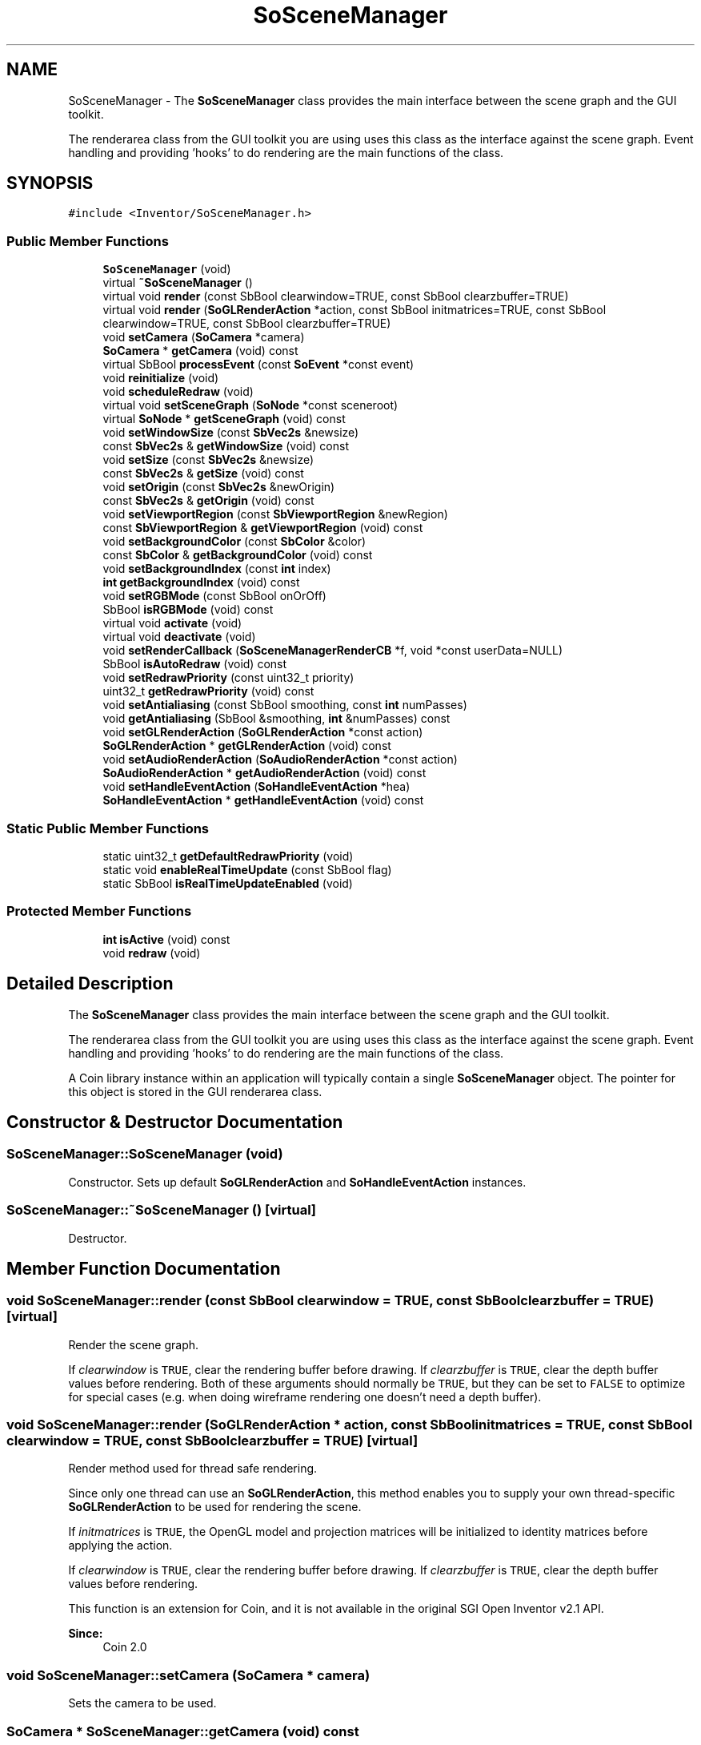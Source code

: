.TH "SoSceneManager" 3 "Sun May 28 2017" "Version 4.0.0a" "Coin" \" -*- nroff -*-
.ad l
.nh
.SH NAME
SoSceneManager \- The \fBSoSceneManager\fP class provides the main interface between the scene graph and the GUI toolkit\&.
.PP
The renderarea class from the GUI toolkit you are using uses this class as the interface against the scene graph\&. Event handling and providing 'hooks' to do rendering are the main functions of the class\&.  

.SH SYNOPSIS
.br
.PP
.PP
\fC#include <Inventor/SoSceneManager\&.h>\fP
.SS "Public Member Functions"

.in +1c
.ti -1c
.RI "\fBSoSceneManager\fP (void)"
.br
.ti -1c
.RI "virtual \fB~SoSceneManager\fP ()"
.br
.ti -1c
.RI "virtual void \fBrender\fP (const SbBool clearwindow=TRUE, const SbBool clearzbuffer=TRUE)"
.br
.ti -1c
.RI "virtual void \fBrender\fP (\fBSoGLRenderAction\fP *action, const SbBool initmatrices=TRUE, const SbBool clearwindow=TRUE, const SbBool clearzbuffer=TRUE)"
.br
.ti -1c
.RI "void \fBsetCamera\fP (\fBSoCamera\fP *camera)"
.br
.ti -1c
.RI "\fBSoCamera\fP * \fBgetCamera\fP (void) const"
.br
.ti -1c
.RI "virtual SbBool \fBprocessEvent\fP (const \fBSoEvent\fP *const event)"
.br
.ti -1c
.RI "void \fBreinitialize\fP (void)"
.br
.ti -1c
.RI "void \fBscheduleRedraw\fP (void)"
.br
.ti -1c
.RI "virtual void \fBsetSceneGraph\fP (\fBSoNode\fP *const sceneroot)"
.br
.ti -1c
.RI "virtual \fBSoNode\fP * \fBgetSceneGraph\fP (void) const"
.br
.ti -1c
.RI "void \fBsetWindowSize\fP (const \fBSbVec2s\fP &newsize)"
.br
.ti -1c
.RI "const \fBSbVec2s\fP & \fBgetWindowSize\fP (void) const"
.br
.ti -1c
.RI "void \fBsetSize\fP (const \fBSbVec2s\fP &newsize)"
.br
.ti -1c
.RI "const \fBSbVec2s\fP & \fBgetSize\fP (void) const"
.br
.ti -1c
.RI "void \fBsetOrigin\fP (const \fBSbVec2s\fP &newOrigin)"
.br
.ti -1c
.RI "const \fBSbVec2s\fP & \fBgetOrigin\fP (void) const"
.br
.ti -1c
.RI "void \fBsetViewportRegion\fP (const \fBSbViewportRegion\fP &newRegion)"
.br
.ti -1c
.RI "const \fBSbViewportRegion\fP & \fBgetViewportRegion\fP (void) const"
.br
.ti -1c
.RI "void \fBsetBackgroundColor\fP (const \fBSbColor\fP &color)"
.br
.ti -1c
.RI "const \fBSbColor\fP & \fBgetBackgroundColor\fP (void) const"
.br
.ti -1c
.RI "void \fBsetBackgroundIndex\fP (const \fBint\fP index)"
.br
.ti -1c
.RI "\fBint\fP \fBgetBackgroundIndex\fP (void) const"
.br
.ti -1c
.RI "void \fBsetRGBMode\fP (const SbBool onOrOff)"
.br
.ti -1c
.RI "SbBool \fBisRGBMode\fP (void) const"
.br
.ti -1c
.RI "virtual void \fBactivate\fP (void)"
.br
.ti -1c
.RI "virtual void \fBdeactivate\fP (void)"
.br
.ti -1c
.RI "void \fBsetRenderCallback\fP (\fBSoSceneManagerRenderCB\fP *f, void *const userData=NULL)"
.br
.ti -1c
.RI "SbBool \fBisAutoRedraw\fP (void) const"
.br
.ti -1c
.RI "void \fBsetRedrawPriority\fP (const uint32_t priority)"
.br
.ti -1c
.RI "uint32_t \fBgetRedrawPriority\fP (void) const"
.br
.ti -1c
.RI "void \fBsetAntialiasing\fP (const SbBool smoothing, const \fBint\fP numPasses)"
.br
.ti -1c
.RI "void \fBgetAntialiasing\fP (SbBool &smoothing, \fBint\fP &numPasses) const"
.br
.ti -1c
.RI "void \fBsetGLRenderAction\fP (\fBSoGLRenderAction\fP *const action)"
.br
.ti -1c
.RI "\fBSoGLRenderAction\fP * \fBgetGLRenderAction\fP (void) const"
.br
.ti -1c
.RI "void \fBsetAudioRenderAction\fP (\fBSoAudioRenderAction\fP *const action)"
.br
.ti -1c
.RI "\fBSoAudioRenderAction\fP * \fBgetAudioRenderAction\fP (void) const"
.br
.ti -1c
.RI "void \fBsetHandleEventAction\fP (\fBSoHandleEventAction\fP *hea)"
.br
.ti -1c
.RI "\fBSoHandleEventAction\fP * \fBgetHandleEventAction\fP (void) const"
.br
.in -1c
.SS "Static Public Member Functions"

.in +1c
.ti -1c
.RI "static uint32_t \fBgetDefaultRedrawPriority\fP (void)"
.br
.ti -1c
.RI "static void \fBenableRealTimeUpdate\fP (const SbBool flag)"
.br
.ti -1c
.RI "static SbBool \fBisRealTimeUpdateEnabled\fP (void)"
.br
.in -1c
.SS "Protected Member Functions"

.in +1c
.ti -1c
.RI "\fBint\fP \fBisActive\fP (void) const"
.br
.ti -1c
.RI "void \fBredraw\fP (void)"
.br
.in -1c
.SH "Detailed Description"
.PP 
The \fBSoSceneManager\fP class provides the main interface between the scene graph and the GUI toolkit\&.
.PP
The renderarea class from the GUI toolkit you are using uses this class as the interface against the scene graph\&. Event handling and providing 'hooks' to do rendering are the main functions of the class\&. 

A Coin library instance within an application will typically contain a single \fBSoSceneManager\fP object\&. The pointer for this object is stored in the GUI renderarea class\&. 
.SH "Constructor & Destructor Documentation"
.PP 
.SS "SoSceneManager::SoSceneManager (void)"
Constructor\&. Sets up default \fBSoGLRenderAction\fP and \fBSoHandleEventAction\fP instances\&. 
.SS "SoSceneManager::~SoSceneManager ()\fC [virtual]\fP"
Destructor\&. 
.SH "Member Function Documentation"
.PP 
.SS "void SoSceneManager::render (const SbBool clearwindow = \fCTRUE\fP, const SbBool clearzbuffer = \fCTRUE\fP)\fC [virtual]\fP"
Render the scene graph\&.
.PP
If \fIclearwindow\fP is \fCTRUE\fP, clear the rendering buffer before drawing\&. If \fIclearzbuffer\fP is \fCTRUE\fP, clear the depth buffer values before rendering\&. Both of these arguments should normally be \fCTRUE\fP, but they can be set to \fCFALSE\fP to optimize for special cases (e\&.g\&. when doing wireframe rendering one doesn't need a depth buffer)\&. 
.SS "void SoSceneManager::render (\fBSoGLRenderAction\fP * action, const SbBool initmatrices = \fCTRUE\fP, const SbBool clearwindow = \fCTRUE\fP, const SbBool clearzbuffer = \fCTRUE\fP)\fC [virtual]\fP"
Render method used for thread safe rendering\&.
.PP
Since only one thread can use an \fBSoGLRenderAction\fP, this method enables you to supply your own thread-specific \fBSoGLRenderAction\fP to be used for rendering the scene\&.
.PP
If \fIinitmatrices\fP is \fCTRUE\fP, the OpenGL model and projection matrices will be initialized to identity matrices before applying the action\&.
.PP
If \fIclearwindow\fP is \fCTRUE\fP, clear the rendering buffer before drawing\&. If \fIclearzbuffer\fP is \fCTRUE\fP, clear the depth buffer values before rendering\&.
.PP
This function is an extension for Coin, and it is not available in the original SGI Open Inventor v2\&.1 API\&.
.PP
\fBSince:\fP
.RS 4
Coin 2\&.0 
.RE
.PP

.SS "void SoSceneManager::setCamera (\fBSoCamera\fP * camera)"
Sets the camera to be used\&. 
.SS "\fBSoCamera\fP * SoSceneManager::getCamera (void) const"
Returns the current camera\&. 
.SS "SbBool SoSceneManager::processEvent (const \fBSoEvent\fP *const event)\fC [virtual]\fP"
Process the given event by applying an \fBSoHandleEventAction\fP on the scene graph\&. 
.SS "void SoSceneManager::reinitialize (void)"
Reinitialize after parameters affecting the OpenGL context has changed\&. 
.SS "void SoSceneManager::scheduleRedraw (void)"
Redraw at first opportunity as system becomes idle\&.
.PP
Multiple calls to this method before an actual redraw has taken place will only result in a single redraw of the scene\&. 
.SS "void SoSceneManager::setSceneGraph (\fBSoNode\fP *const sceneroot)\fC [virtual]\fP"
Set the node which is top of the scene graph we're managing\&. The \fIsceneroot\fP node reference count will be increased by 1, and any previously set scene graph top node will have it's reference count decreased by 1\&.
.PP
\fBSee also:\fP
.RS 4
\fBgetSceneGraph()\fP 
.RE
.PP

.SS "\fBSoNode\fP * SoSceneManager::getSceneGraph (void) const\fC [virtual]\fP"
Returns pointer to root of scene graph\&. 
.SS "void SoSceneManager::setWindowSize (const \fBSbVec2s\fP & newsize)"
Update window size of our \fBSoGLRenderAction\fP's viewport settings\&.
.PP
Note that this will \fIonly\fP change the information about window dimensions, the actual viewport size and origin (ie the rectangle which redraws are confined to) will stay the same\&.
.PP
\fBSee also:\fP
.RS 4
\fBsetViewportRegion()\fP 
.RE
.PP

.SS "const \fBSbVec2s\fP & SoSceneManager::getWindowSize (void) const"
Returns the current render action window size\&.
.PP
\fBSee also:\fP
.RS 4
\fBsetWindowSize()\fP 
.RE
.PP

.SS "void SoSceneManager::setSize (const \fBSbVec2s\fP & newsize)"
Set size of rendering area for the viewport within the current window\&. 
.SS "const \fBSbVec2s\fP & SoSceneManager::getSize (void) const"
Returns size of render area\&. 
.SS "void SoSceneManager::setOrigin (const \fBSbVec2s\fP & newOrigin)"
Set \fIonly\fP the origin of the viewport region within the rendering window\&.
.PP
\fBSee also:\fP
.RS 4
\fBsetViewportRegion()\fP, \fBsetWindowSize()\fP 
.RE
.PP

.SS "const \fBSbVec2s\fP & SoSceneManager::getOrigin (void) const"
Returns origin of rendering area viewport\&.
.PP
\fBSee also:\fP
.RS 4
\fBsetOrigin()\fP 
.RE
.PP

.SS "void SoSceneManager::setViewportRegion (const \fBSbViewportRegion\fP & newregion)"
Update our \fBSoGLRenderAction\fP's viewport settings\&.
.PP
This will change \fIboth\fP the information about window dimensions and the actual viewport size and origin\&.
.PP
\fBSee also:\fP
.RS 4
\fBsetWindowSize()\fP 
.RE
.PP

.SS "const \fBSbViewportRegion\fP & SoSceneManager::getViewportRegion (void) const"
Returns current viewport region used by the renderaction and the event handling\&.
.PP
\fBSee also:\fP
.RS 4
\fBsetViewportRegion()\fP 
.RE
.PP

.SS "void SoSceneManager::setBackgroundColor (const \fBSbColor\fP & color)"
Sets color of rendering canvas\&. 
.SS "const \fBSbColor\fP & SoSceneManager::getBackgroundColor (void) const"
Returns color used for clearing the rendering area before rendering the scene\&. 
.SS "void SoSceneManager::setBackgroundIndex (const \fBint\fP index)"
Set index of background color in the color lookup table if rendering in colorindex mode\&.
.PP
Note: colorindex mode is not supported yet in Coin\&. 
.SS "\fBint\fP SoSceneManager::getBackgroundIndex (void) const"
Returns index of colormap for background filling\&.
.PP
\fBSee also:\fP
.RS 4
\fBsetBackgroundIndex()\fP 
.RE
.PP

.SS "void SoSceneManager::setRGBMode (const SbBool yes)"
Turn RGB truecolor mode on or off\&. If you turn truecolor mode off, colorindex mode will be used instead\&. 
.SS "SbBool SoSceneManager::isRGBMode (void) const"
Returns the 'truecolor or colorindex' mode flag\&. 
.SS "void SoSceneManager::activate (void)\fC [virtual]\fP"
Activate rendering and event handling\&. Default is \fCoff\fP\&. 
.SS "void SoSceneManager::deactivate (void)\fC [virtual]\fP"
Deactive rendering and event handling\&. 
.SS "void SoSceneManager::setRenderCallback (\fBSoSceneManagerRenderCB\fP * f, void *const userdata = \fCNULL\fP)"
Set the callback function \fIf\fP to invoke when rendering the scene\&. \fIuserdata\fP will be passed as the first argument of the function\&. 
.SS "SbBool SoSceneManager::isAutoRedraw (void) const"
Returns \fCTRUE\fP if the \fBSoSceneManager\fP automatically redraws the scene upon detecting changes in the scene graph\&.
.PP
The automatic redraw is turned on and off by setting either a valid callback function with \fBsetRenderCallback()\fP, or by passing \fCNULL\fP\&. 
.SS "void SoSceneManager::setRedrawPriority (const uint32_t priority)"
Set up the redraw \fIpriority\fP for the \fBSoOneShotSensor\fP used to trigger redraws\&. By setting this lower than for your own sensors, you can make sure some code is always run before redraw happens\&.
.PP
\fBSee also:\fP
.RS 4
\fBSoDelayQueueSensor\fP 
.RE
.PP

.SS "uint32_t SoSceneManager::getRedrawPriority (void) const"
Returns value of priority on the redraw sensor\&. 
.SS "void SoSceneManager::setAntialiasing (const SbBool smoothing, const \fBint\fP numpasses)"
Turn antialiased rendering on or off\&.
.PP
See documentation for \fBSoGLRenderAction::setSmoothing()\fP and \fBSoGLRenderAction::setNumPasses()\fP\&. 
.SS "void SoSceneManager::getAntialiasing (SbBool & smoothing, \fBint\fP & numpasses) const"
Returns rendering pass information\&.
.PP
\fBSee also:\fP
.RS 4
\fBsetAntialiasing()\fP 
.RE
.PP

.SS "void SoSceneManager::setGLRenderAction (\fBSoGLRenderAction\fP *const action)"
Set the \fIaction\fP to use for rendering\&. Overrides the default action made in the constructor\&. 
.SS "\fBSoGLRenderAction\fP * SoSceneManager::getGLRenderAction (void) const"
Returns pointer to render action\&. 
.SS "void SoSceneManager::setAudioRenderAction (\fBSoAudioRenderAction\fP *const action)"
Set the \fIaction\fP to use for rendering audio\&. Overrides the default action made in the constructor\&. 
.SS "\fBSoAudioRenderAction\fP * SoSceneManager::getAudioRenderAction (void) const"
Returns pointer to audio render action\&. 
.SS "void SoSceneManager::setHandleEventAction (\fBSoHandleEventAction\fP * hea)"
Set the \fIaction\fP to use for event handling\&. Overrides the default action made in the constructor\&. 
.SS "\fBSoHandleEventAction\fP * SoSceneManager::getHandleEventAction (void) const"
Returns pointer to event handler action\&. 
.SS "uint32_t SoSceneManager::getDefaultRedrawPriority (void)\fC [static]\fP"
Returns the default priority of the redraw sensor\&.
.PP
\fBSee also:\fP
.RS 4
\fBSoDelayQueueSensor\fP, \fBsetRedrawPriority()\fP 
.RE
.PP

.SS "void SoSceneManager::enableRealTimeUpdate (const SbBool flag)\fC [static]\fP"
Set whether or not for \fBSoSceneManager\fP instances to 'touch' the global \fCrealTime\fP field after a redraw\&. If this is not done, redrawing when animating the scene will only happen as fast as the \fCrealTime\fP interval goes (which defaults to 12 times a second)\&.
.PP
\fBSee also:\fP
.RS 4
\fBSoDB::setRealTimeInterval()\fP 
.RE
.PP

.SS "SbBool SoSceneManager::isRealTimeUpdateEnabled (void)\fC [static]\fP"
Returns whether or not we automatically notifies everything connected to the \fCrealTime\fP field after a redraw\&. 
.SS "\fBint\fP SoSceneManager::isActive (void) const\fC [protected]\fP"
Returns the \fIactive\fP flag\&. 
.SS "void SoSceneManager::redraw (void)\fC [protected]\fP"
Do an immediate redraw by calling the redraw callback function\&. 

.SH "Author"
.PP 
Generated automatically by Doxygen for Coin from the source code\&.
